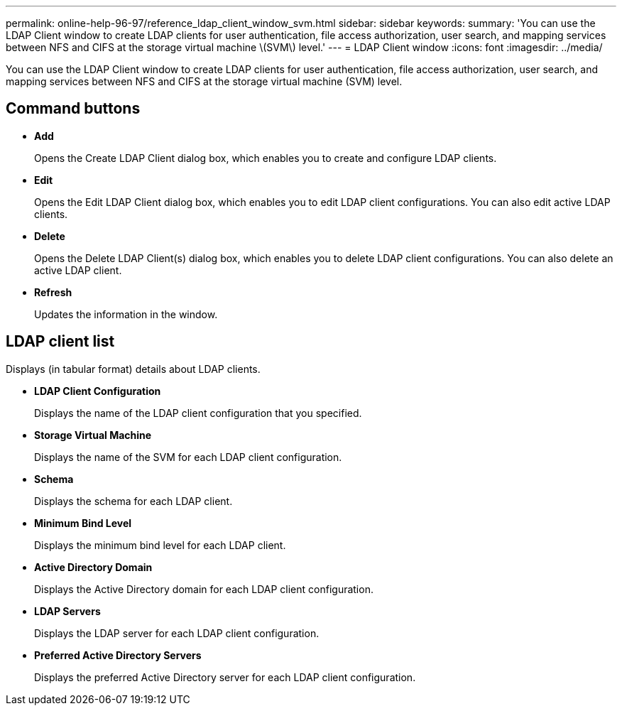 ---
permalink: online-help-96-97/reference_ldap_client_window_svm.html
sidebar: sidebar
keywords: 
summary: 'You can use the LDAP Client window to create LDAP clients for user authentication, file access authorization, user search, and mapping services between NFS and CIFS at the storage virtual machine \(SVM\) level.'
---
= LDAP Client window
:icons: font
:imagesdir: ../media/

[.lead]
You can use the LDAP Client window to create LDAP clients for user authentication, file access authorization, user search, and mapping services between NFS and CIFS at the storage virtual machine (SVM) level.

== Command buttons

* *Add*
+
Opens the Create LDAP Client dialog box, which enables you to create and configure LDAP clients.

* *Edit*
+
Opens the Edit LDAP Client dialog box, which enables you to edit LDAP client configurations. You can also edit active LDAP clients.

* *Delete*
+
Opens the Delete LDAP Client(s) dialog box, which enables you to delete LDAP client configurations. You can also delete an active LDAP client.

* *Refresh*
+
Updates the information in the window.

== LDAP client list

Displays (in tabular format) details about LDAP clients.

* *LDAP Client Configuration*
+
Displays the name of the LDAP client configuration that you specified.

* *Storage Virtual Machine*
+
Displays the name of the SVM for each LDAP client configuration.

* *Schema*
+
Displays the schema for each LDAP client.

* *Minimum Bind Level*
+
Displays the minimum bind level for each LDAP client.

* *Active Directory Domain*
+
Displays the Active Directory domain for each LDAP client configuration.

* *LDAP Servers*
+
Displays the LDAP server for each LDAP client configuration.

* *Preferred Active Directory Servers*
+
Displays the preferred Active Directory server for each LDAP client configuration.
